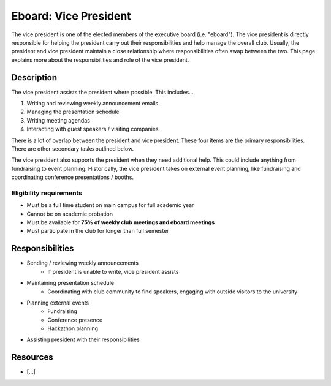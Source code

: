 Eboard: Vice President
======================

The vice president is one of the elected members of the executive board (i.e. "eboard").
The vice president is directly responsible for helping the president carry out their responsibilities and help manage the overall club.
Usually, the president and vice president maintain a close relationship where responsibilities often swap between the two.
This page explains more about the responsibilities and role of the vice president.


Description
-----------

The vice president assists the president where possible. This includes…

#. Writing and reviewing weekly announcement emails
#. Managing the presentation schedule
#. Writing meeting agendas
#. Interacting with guest speakers / visiting companies

There is a lot of overlap between the president and vice president.
These four items are the primary responsibilities.
There are other secondary tasks outlined below.

The vice president also supports the president when they need additional help.
This could include anything from fundraising to event planning.
Historically, the vice president takes on external event planning, like fundraising and coordinating conference presentations / booths.


Eligibility requirements
^^^^^^^^^^^^^^^^^^^^^^^^

* Must be a full time student on main campus for full academic year
* Cannot be on academic probation
* Must be available for **75% of weekly club meetings and eboard meetings**
* Must participate in the club for longer than full semester


Responsibilities
----------------

* Sending / reviewing weekly announcements
   * If president is unable to write, vice president assists
* Maintaining presentation schedule
   * Coordinating with club community to find speakers, engaging with outside visitors to the university
* Planning external events
   * Fundraising
   * Conference presence
   * Hackathon planning
* Assisting president with their responsibilities


Resources
---------

* […]

